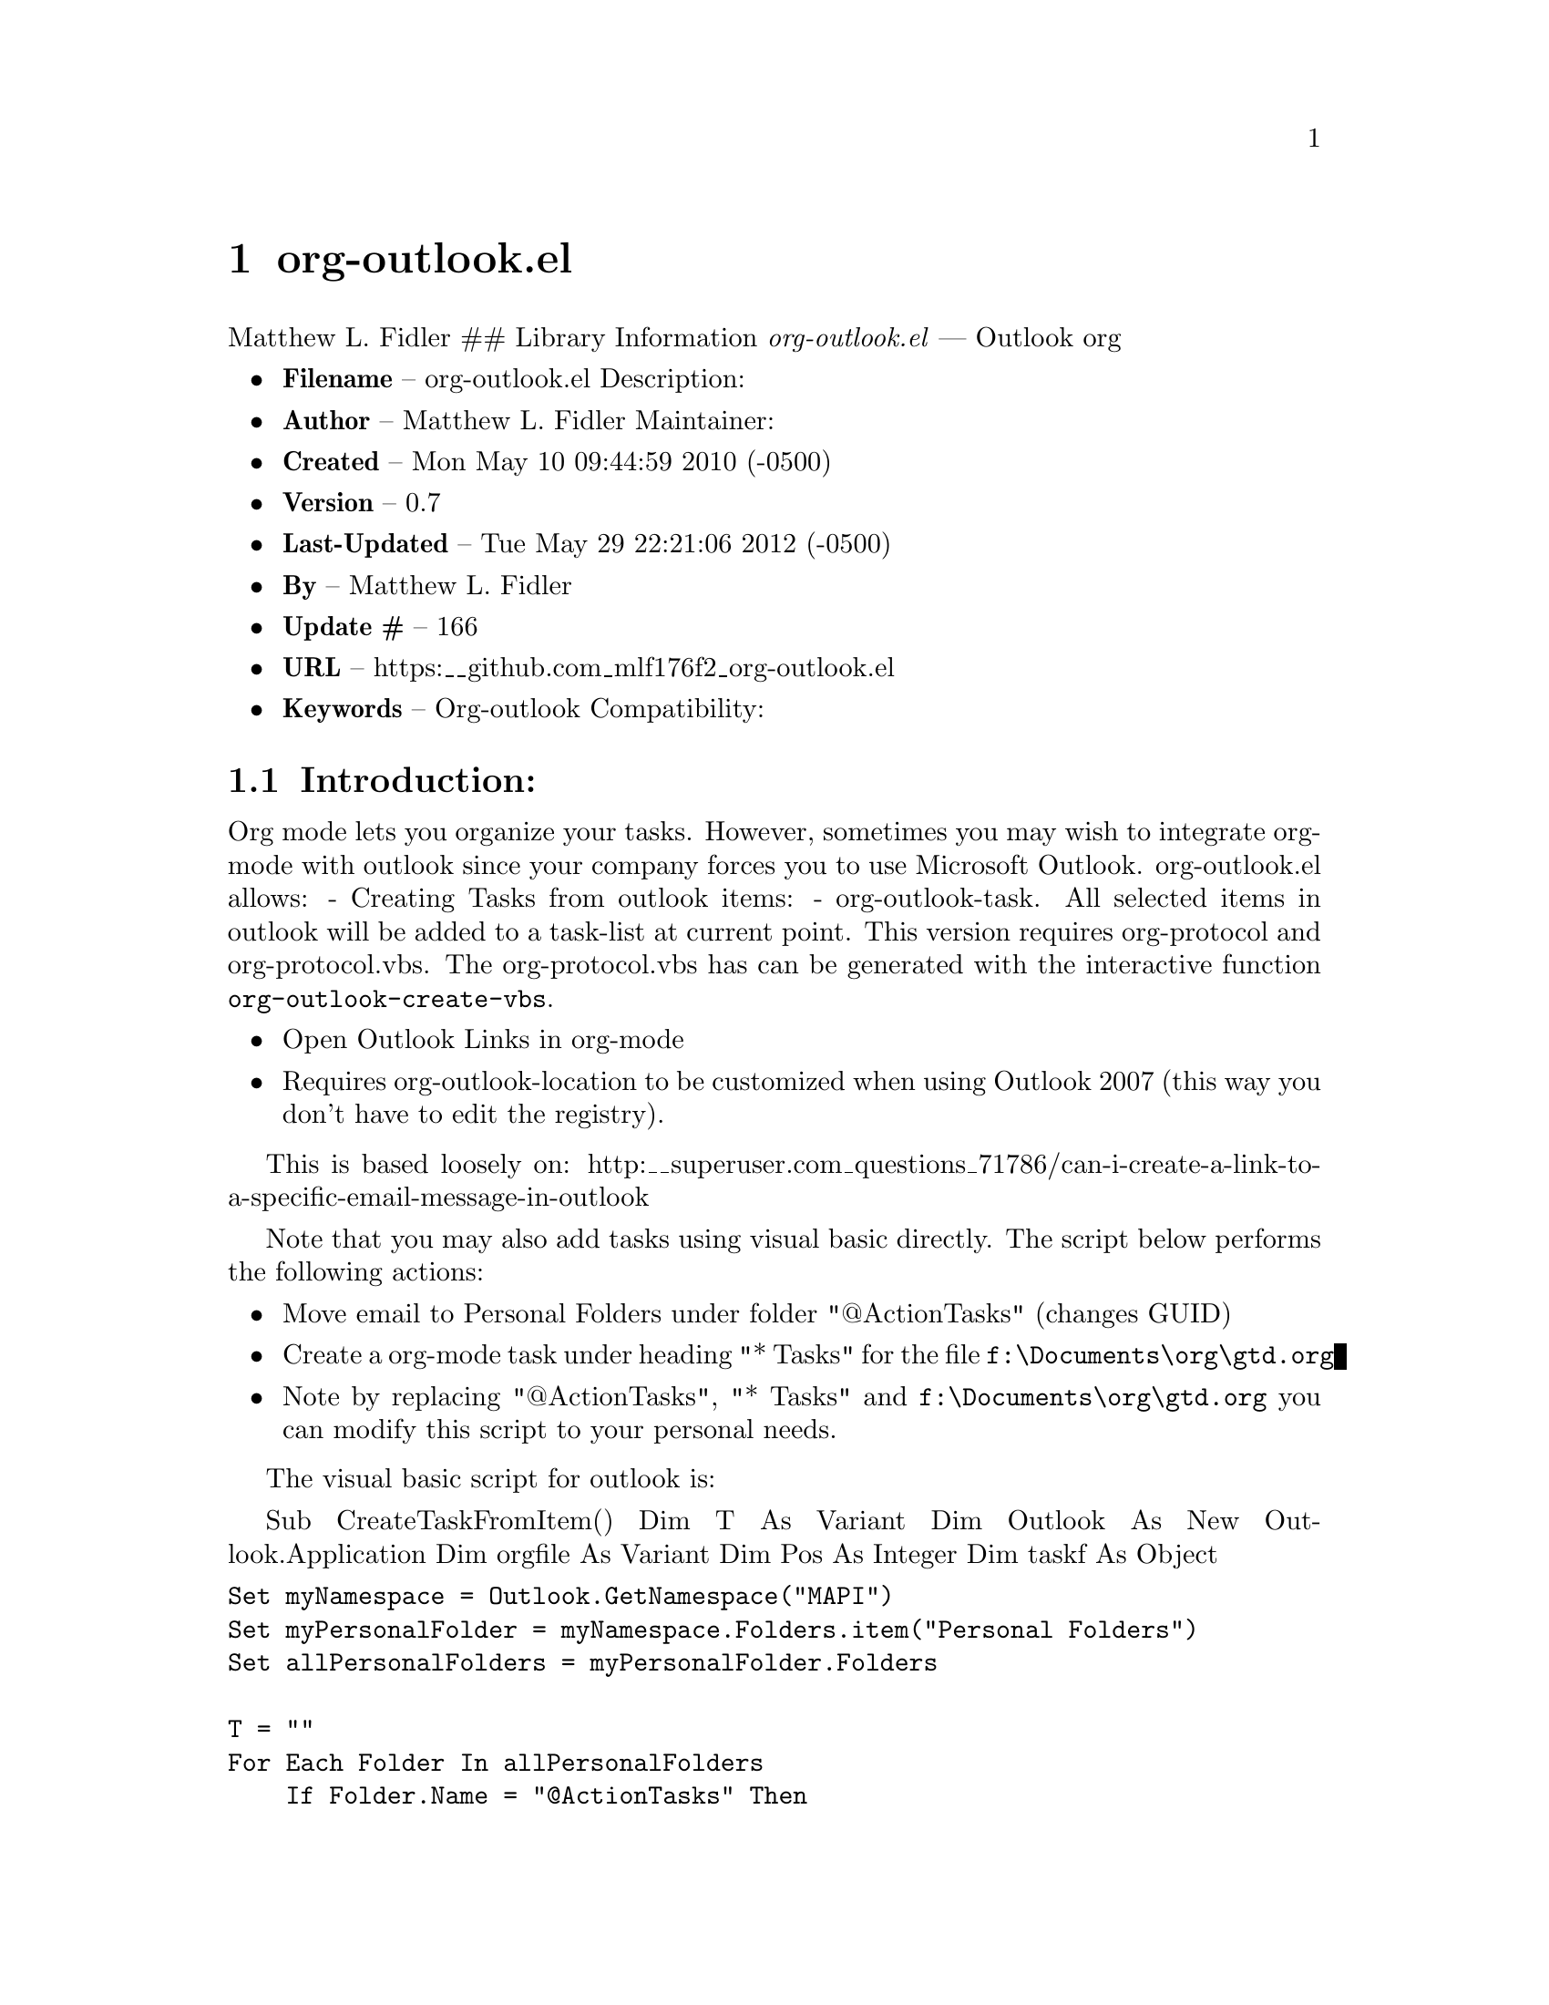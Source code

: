 \input texinfo
@documentencoding UTF-8

@ifnottex
@paragraphindent 0
@end ifnottex
@node Top
@top Top

@menu
* org-outlookel::
@end menu

@node org-outlookel
@chapter org-outlook.el
Matthew L. Fidler ## Library Information @emph{org-outlook.el} --- Outlook org

@itemize
@item
@strong{Filename} -- org-outlook.el Description:
@item
@strong{Author} -- Matthew L. Fidler Maintainer:
@item
@strong{Created} -- Mon May 10 09:44:59 2010 (-0500)
@item
@strong{Version} -- 0.7
@item
@strong{Last-Updated} -- Tue May 29 22:21:06 2012 (-0500)
@item
@strong{By} -- Matthew L. Fidler
@item
@strong{Update #} -- 166
@item
@strong{URL} -- https:__github.com_mlf176f2_org-outlook.el
@item
@strong{Keywords} -- Org-outlook Compatibility:
@end itemize

@menu
* Introduction::
* History::
@end menu

@node Introduction
@section Introduction:
Org mode lets you organize your tasks. However@comma{} sometimes you may wish to integrate org-mode with outlook since your company forces you to use Microsoft Outlook. org-outlook.el allows: - Creating Tasks from outlook items: - org-outlook-task. All selected items in outlook will be added to a task-list at current point. This version requires org-protocol and@* org-protocol.vbs. The org-protocol.vbs has can be generated with the interactive function @code{org-outlook-create-vbs}.

@itemize
@item
Open Outlook Links in org-mode

@item
Requires org-outlook-location to be customized when using Outlook 2007 (this way you don't have to edit the registry).

@end itemize

This is based loosely on: http:__superuser.com_questions_71786/can-i-create-a-link-to-a-specific-email-message-in-outlook

Note that you may also add tasks using visual basic directly. The script below performs the following actions:

@itemize
@item
Move email to Personal Folders under folder "@@ActionTasks" (changes GUID)
@item
Create a org-mode task under heading "* Tasks" for the file @code{f:\Documents\org\gtd.org}
@item
Note by replacing "@@ActionTasks"@comma{} "* Tasks" and @code{f:\Documents\org\gtd.org} you can modify this script to your personal needs.
@end itemize

The visual basic script for outlook is:

Sub CreateTaskFromItem() Dim T As Variant Dim Outlook As New Outlook.Application Dim orgfile As Variant Dim Pos As Integer Dim taskf As Object
@verbatim
Set myNamespace = Outlook.GetNamespace("MAPI")
Set myPersonalFolder = myNamespace.Folders.item("Personal Folders")
Set allPersonalFolders = myPersonalFolder.Folders

T = ""
For Each Folder In allPersonalFolders
    If Folder.Name = "@ActionTasks" Then
        Set taskf = Folder
        Exit For
    End If
Next

If Outlook.Application.ActiveExplorer.Selection.Count > 0 Then
    For I = 1 To Outlook.Application.ActiveExplorer.Selection.Count
            Set objMail = Outlook.ActiveExplorer.Selection.item(I)
            Set objMail = objMail.Move(taskf)
            objMail.Save 'Maybe this will update EntryID
            T = T + "____ TODO " + objMail.Subject + " :OFFICE:" + vbCrLf
            T = T + "[[outlook:" + objMail.EntryID + "][MESSAGE: " + objMail.Subject + " (" + objMail.SenderName + ")]]"
            T = T + vbCrLf + vbCrLf
            T = T + objMail.Body
            T = T + vbCrLf + vbCrLf
    Next
    ' Now that we have the org-mode tasks, add to org-mode file
    orgfile = GetFile("f:\Documents\org\gtd.org")
    Pos = InStr(1, orgfile, "* Tasks", vbTextCompare)
    orgfile = Mid(orgfile, 1, Pos + Len("__ Tasks") + 1) + vbCrLf + T + Mid(orgfile, Pos + Len("__ Tasks") + 1, Len(orgfile))
    orgfile = Replace(orgfile, vbCrLf, Chr(10)) ' Change to unix line endings.
    WriteFile "f:\Documents\org\gtd.org", orgfile
Else
    MsgBox "No Message(s) Selected"
End If
@end verbatim

End Sub

@node History
@section History
@itemize
@item
@strong{07-Dec-2012} -- Should fix Issue #1. Also added org-outlook-create-vbs to create the VBS code based on a user's setup. (Matthew L. Fidler)
@item
@strong{26-May-2012} -- Added (require 'cl)@comma{} Thanks Robert Pluim (Matthew L. Fidler)
@item
@strong{21-Feb-2012} -- Bug fix for opening files. (Matthew L. Fidler)
@item
@strong{21-Feb-2012} -- Bug fix. (Matthew L. Fidler)
@item
@strong{13-Dec-2011} -- Added more autoload cookies. (Matthew L. Fidler)
@item
@strong{08-Apr-2011} -- Added some autoload cookies. (US041375)
@item
@strong{15-Feb-2011} -- Changed outlook-org to org-outlook.el (Matthew L. Fidler)
@item
@strong{11-Jan-2011} -- Finalized interface with org-protocol (Matthew L. Fidler)
@item
@strong{05-Jan-2011} -- Removed outlook copy. I only use from outlook now. (Matthew L. Fidler)
@end itemize

@bye
